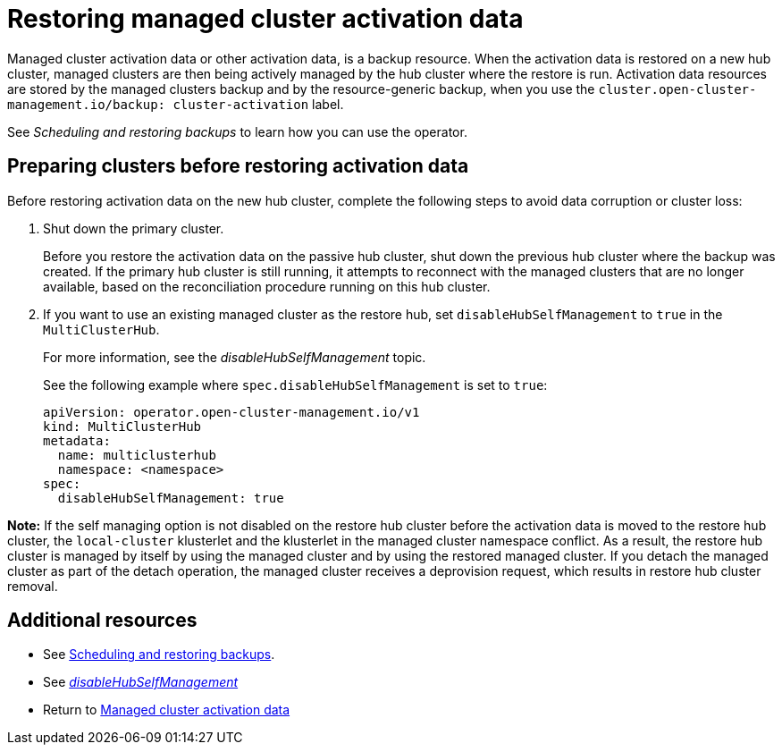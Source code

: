 [#managed-cluster-activation-data]
= Restoring managed cluster activation data

Managed cluster activation data or other activation data, is a backup resource. When the activation data is restored on a new hub cluster, managed clusters are then being actively managed by the hub cluster where the restore is run. Activation data resources are stored by the managed clusters backup and by the resource-generic backup, when you use the `cluster.open-cluster-management.io/backup: cluster-activation` label. 

See _Scheduling and restoring backups_ to learn how you can use the operator.

[#preparing-clusters-activation-data]
== Preparing clusters before restoring activation data

Before restoring activation data on the new hub cluster, complete the following steps to avoid data corruption or cluster loss:

. Shut down the primary cluster.
+
Before you restore the activation data on the passive hub cluster, shut down the previous hub cluster where the backup was created. If the primary hub cluster is still running, it attempts to reconnect with the managed clusters that are no longer available, based on the reconciliation procedure running on this hub cluster.

. If you want to use an existing managed cluster as the restore hub, set `disableHubSelfManagement` to `true` in the `MultiClusterHub`.
+
For more information, see the _disableHubSelfManagement_ topic.
+
See the following example where `spec.disableHubSelfManagement` is set to `true`:
+
[source,yaml]
----
apiVersion: operator.open-cluster-management.io/v1
kind: MultiClusterHub
metadata:
  name: multiclusterhub
  namespace: <namespace>
spec:
  disableHubSelfManagement: true
----

*Note:* If the self managing option is not disabled on the restore hub cluster before the activation data is moved to the restore hub cluster, the `local-cluster` klusterlet and the klusterlet in the managed cluster namespace conflict. As a result, the restore hub cluster is managed by itself by using the managed cluster and by using the restored managed cluster. If you detach the managed cluster as part of the detach operation, the managed cluster receives a deprovision request, which results in restore hub cluster removal.

[#dr4hub-activation-resources]
== Additional resources

- See xref:../backup_restore/backup_schedule.adoc#using-backup-restore[Scheduling and restoring backups].

- See link:../../install/adv_config_install.adoc#disable-hub-self-management[_disableHubSelfManagement_]

- Return to <<managed-cluster-activation-data,Managed cluster activation data>>

